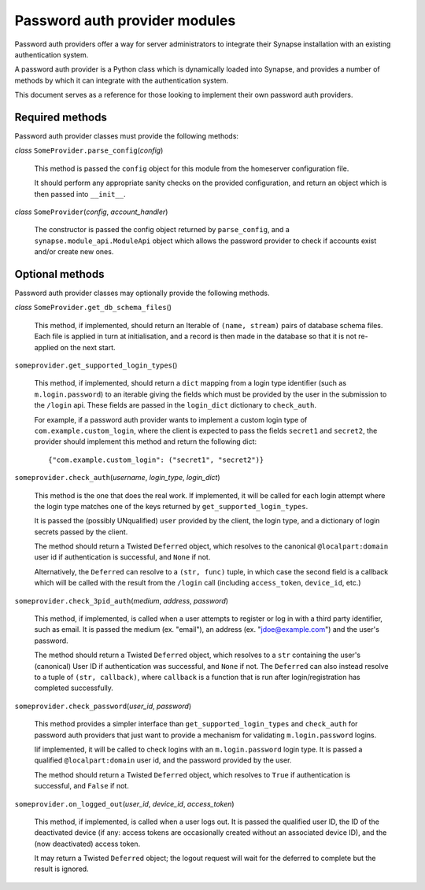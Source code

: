Password auth provider modules
==============================

Password auth providers offer a way for server administrators to integrate
their Synapse installation with an existing authentication system.

A password auth provider is a Python class which is dynamically loaded into
Synapse, and provides a number of methods by which it can integrate with the
authentication system.

This document serves as a reference for those looking to implement their own
password auth providers.

Required methods
----------------

Password auth provider classes must provide the following methods:

*class* ``SomeProvider.parse_config``\(*config*)

    This method is passed the ``config`` object for this module from the
    homeserver configuration file.

    It should perform any appropriate sanity checks on the provided
    configuration, and return an object which is then passed into ``__init__``.

*class* ``SomeProvider``\(*config*, *account_handler*)

    The constructor is passed the config object returned by ``parse_config``,
    and a ``synapse.module_api.ModuleApi`` object which allows the
    password provider to check if accounts exist and/or create new ones.

Optional methods
----------------

Password auth provider classes may optionally provide the following methods.

*class* ``SomeProvider.get_db_schema_files``\()

    This method, if implemented, should return an Iterable of ``(name,
    stream)`` pairs of database schema files. Each file is applied in turn at
    initialisation, and a record is then made in the database so that it is
    not re-applied on the next start.

``someprovider.get_supported_login_types``\()

    This method, if implemented, should return a ``dict`` mapping from a login
    type identifier (such as ``m.login.password``) to an iterable giving the
    fields which must be provided by the user in the submission to the
    ``/login`` api. These fields are passed in the ``login_dict`` dictionary
    to ``check_auth``.

    For example, if a password auth provider wants to implement a custom login
    type of ``com.example.custom_login``, where the client is expected to pass
    the fields ``secret1`` and ``secret2``, the provider should implement this
    method and return the following dict::

      {"com.example.custom_login": ("secret1", "secret2")}

``someprovider.check_auth``\(*username*, *login_type*, *login_dict*)

    This method is the one that does the real work. If implemented, it will be
    called for each login attempt where the login type matches one of the keys
    returned by ``get_supported_login_types``.

    It is passed the (possibly UNqualified) ``user`` provided by the client,
    the login type, and a dictionary of login secrets passed by the client.

    The method should return a Twisted ``Deferred`` object, which resolves to
    the canonical ``@localpart:domain`` user id if authentication is successful,
    and ``None`` if not.

    Alternatively, the ``Deferred`` can resolve to a ``(str, func)`` tuple, in
    which case the second field is a callback which will be called with the
    result from the ``/login`` call (including ``access_token``, ``device_id``,
    etc.)

``someprovider.check_3pid_auth``\(*medium*, *address*, *password*)

    This method, if implemented, is called when a user attempts to register or
    log in with a third party identifier, such as email. It is passed the
    medium (ex. "email"), an address (ex. "jdoe@example.com") and the user's
    password.

    The method should return a Twisted ``Deferred`` object, which resolves to
    a ``str`` containing the user's (canonical) User ID if authentication was
    successful, and ``None`` if not. The ``Deferred`` can also instead
    resolve to a tuple of ``(str, callback)``, where ``callback`` is a
    function that is run after login/registration has completed successfully.

``someprovider.check_password``\(*user_id*, *password*)

    This method provides a simpler interface than ``get_supported_login_types``
    and ``check_auth`` for password auth providers that just want to provide a
    mechanism for validating ``m.login.password`` logins.

    Iif implemented, it will be called to check logins with an
    ``m.login.password`` login type. It is passed a qualified
    ``@localpart:domain`` user id, and the password provided by the user.

    The method should return a Twisted ``Deferred`` object, which resolves to
    ``True`` if authentication is successful, and ``False`` if not.

``someprovider.on_logged_out``\(*user_id*, *device_id*, *access_token*)

    This method, if implemented, is called when a user logs out. It is passed
    the qualified user ID, the ID of the deactivated device (if any: access
    tokens are occasionally created without an associated device ID), and the
    (now deactivated) access token.

    It may return a Twisted ``Deferred`` object; the logout request will wait
    for the deferred to complete but the result is ignored.
